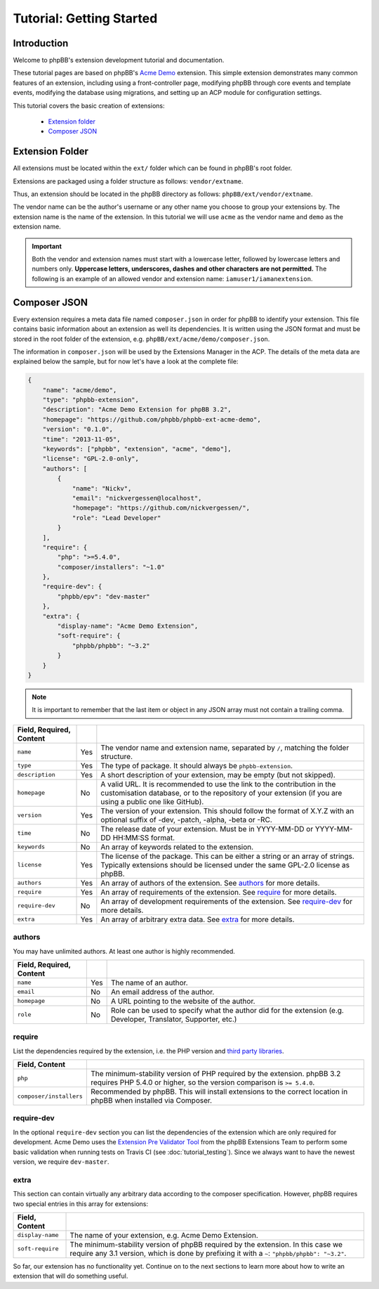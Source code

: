 =========================
Tutorial: Getting Started
=========================

Introduction
============

Welcome to phpBB's extension development tutorial and documentation.

These tutorial pages are based on phpBB's `Acme Demo <https://github.com/phpbb/phpbb-ext-acme-demo>`_ extension. This
simple extension demonstrates many common features of an extension, including using a front-controller page, modifying
phpBB through core events and template events, modifying the database using migrations, and setting up an ACP module
for configuration settings.

This tutorial covers the basic creation of extensions:

 * `Extension folder`_
 * `Composer JSON`_

.. seealso::

    The :doc:`skeleton_extension` is a tool to help developers rapidly generate the initial
    files and components needed to start developing new extensions for phpBB.


Extension Folder
================

All extensions must be located within the ``ext/`` folder which can be found in phpBB's root folder.

Extensions are packaged using a folder structure as follows: ``vendor/extname``.

Thus, an extension should be located in the phpBB directory as follows: ``phpBB/ext/vendor/extname``.

The vendor name can be the author's username or any other name you choose to group your extensions by.
The extension name is the name of the extension. In this tutorial we will use ``acme`` as the vendor name and
``demo`` as the extension name.

.. important::

    Both the vendor and extension names must start with a lowercase letter, followed by lowercase letters
    and numbers only. **Uppercase letters, underscores, dashes and other characters are not permitted.** The
    following is an example of an allowed vendor and extension name: ``iamuser1/iamanextension``.


Composer JSON
=============

Every extension requires a meta data file named ``composer.json`` in order for phpBB to identify your extension.
This file contains basic information about an extension as well its dependencies. It is written using the JSON format
and must be stored in the root folder of the extension, e.g. ``phpBB/ext/acme/demo/composer.json``.

The information in ``composer.json`` will be used by the Extensions Manager in the ACP.
The details of the meta data are explained below the sample, but for now let's have a look at the complete file:

.. code-block:: json

    {
        "name": "acme/demo",
        "type": "phpbb-extension",
        "description": "Acme Demo Extension for phpBB 3.2",
        "homepage": "https://github.com/phpbb/phpbb-ext-acme-demo",
        "version": "0.1.0",
        "time": "2013-11-05",
        "keywords": ["phpbb", "extension", "acme", "demo"],
        "license": "GPL-2.0-only",
        "authors": [
            {
                "name": "Nickv",
                "email": "nickvergessen@localhost",
                "homepage": "https://github.com/nickvergessen/",
                "role": "Lead Developer"
            }
        ],
        "require": {
            "php": ">=5.4.0",
            "composer/installers": "~1.0"
        },
        "require-dev": {
            "phpbb/epv": "dev-master"
        },
        "extra": {
            "display-name": "Acme Demo Extension",
            "soft-require": {
                "phpbb/phpbb": "~3.2"
            }
        }
    }

.. note::

    It is important to remember that the last item or object in any JSON array must not contain a trailing comma.

.. csv-table::
   :header: Field, Required, Content
   :delim: |

   ``name`` | Yes | "The vendor name and extension name, separated by ``/``, matching the folder
   structure."
   ``type`` | Yes | "The type of package. It should always be ``phpbb-extension``."
   ``description`` | Yes | "A short description of your extension, may be empty
   (but not skipped)."
   ``homepage`` | No | "A valid URL. It is recommended to use the link
   to the contribution in the customisation database, or to the repository of
   your extension (if you are using a public one like GitHub)."
   ``version`` | Yes | "The version of your extension. This should follow the format of X.Y.Z with an optional suffix
   of -dev, -patch, -alpha, -beta or -RC."
   ``time`` | No | "The release date of your extension. Must be in YYYY-MM-DD or YYYY-MM-DD HH:MM:SS format."
   ``keywords`` | No | "An array of keywords related to the extension."
   ``license`` | Yes | "The license of the package. This can be either a string or an array of strings.
   Typically extensions should be licensed under the same GPL-2.0 license as phpBB."
   ``authors`` | Yes | "An array of authors of the extension.
   See `authors`_ for more details."
   ``require`` | Yes | "An array of requirements of the extension.
   See `require`_ for more details."
   ``require-dev`` | No | "An array of development requirements of the extension.
   See `require-dev`_ for more details."
   ``extra`` | Yes | "An array of arbitrary extra data.
   See `extra`_ for more details."

authors
-------

You may have unlimited authors. At least one author is highly recommended.

.. csv-table::
   :header: Field, Required, Content
   :delim: |

   ``name`` | Yes | "The name of an author."
   ``email`` | No | "An email address of the author."
   ``homepage`` | No | "A URL pointing to the website of the author."
   ``role`` | No | "Role can be used to specify what the author did for the
   extension (e.g. Developer, Translator, Supporter, etc.)"

require
-------

List the dependencies required by the extension, i.e. the PHP version and
`third party libraries <https://packagist.org/>`_.

.. csv-table::
   :header: Field, Content
   :delim: |

   ``php`` | "The minimum-stability version of PHP required by the extension. phpBB 3.2 requires PHP 5.4.0 or higher,
   so the version comparison is ``>= 5.4.0``."
   ``composer/installers`` | "Recommended by phpBB. This will install extensions to the correct location in phpBB when installed via Composer."

require-dev
-----------

In the optional ``require-dev`` section you can list the dependencies of the extension which are only required for
development. Acme Demo uses the `Extension Pre Validator Tool <https://packagist.org/packages/phpbb/epv>`_ from
the phpBB Extensions Team to perform some basic validation when running
tests on Travis CI (see :doc:`tutorial_testing`). Since we always want to have
the newest version, we require ``dev-master``.

extra
-----

This section can contain virtually any arbitrary data according to the composer specification. However, phpBB requires
two special entries in this array for extensions:

.. csv-table::
   :header: Field, Content
   :delim: |

   ``display-name`` | "The name of your extension, e.g. Acme Demo Extension."
   ``soft-require`` | "The minimum-stability version of phpBB required by the extension. In this case we require
   any 3.1 version, which is done by prefixing it with a ``~``: ``""phpbb/phpbb"": ""~3.2""``."

.. seealso::

    A complete explanation of all JSON schema fields available in a composer.json file can be found here: https://getcomposer.org/doc/04-schema.md

    More information on specifying package version constraints can be found here: https://getcomposer.org/doc/articles/versions.md#basic-constraints

So far, our extension has no functionality yet. Continue on to the next sections to learn more about how to write
an extension that will do something useful.
